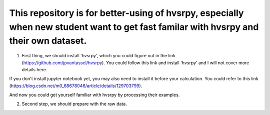 This repository is for better-using of hvsrpy, especially when new student want to get fast familar with hvsrpy and their own dataset.
=======================================

1. First thing, we should install 'hvsrpy', which you could figure out in the link (https://github.com/jpvantassel/hvsrpy). You could follow this link and install 'hvsrpy' and I will not cover more details here.

If you don't install jupyter notebook yet, you may also need to install it before your calculation. You could refer to this link (https://blog.csdn.net/m0_68678046/article/details/129703799).

And now you could get yourself familiar with hvsrpy by processing their examples.

2. Second step, we should prepare with the raw data.

